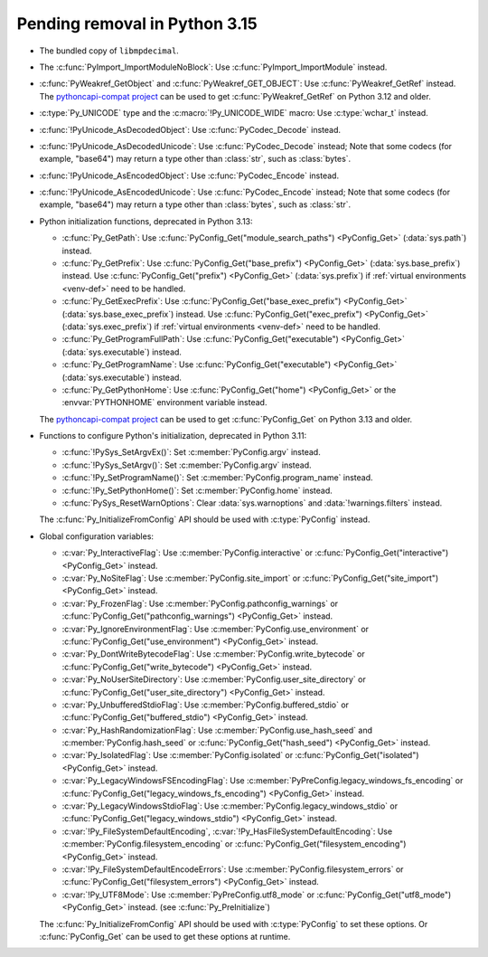 Pending removal in Python 3.15
^^^^^^^^^^^^^^^^^^^^^^^^^^^^^^

* The bundled copy of ``libmpdecimal``.
* The :c:func:`PyImport_ImportModuleNoBlock`:
  Use :c:func:`PyImport_ImportModule` instead.
* :c:func:`PyWeakref_GetObject` and :c:func:`PyWeakref_GET_OBJECT`:
  Use :c:func:`PyWeakref_GetRef` instead. The `pythoncapi-compat project
  <https://github.com/python/pythoncapi-compat/>`__ can be used to get
  :c:func:`PyWeakref_GetRef` on Python 3.12 and older.
* :c:type:`Py_UNICODE` type and the :c:macro:`!Py_UNICODE_WIDE` macro:
  Use :c:type:`wchar_t` instead.
* :c:func:`!PyUnicode_AsDecodedObject`:
  Use :c:func:`PyCodec_Decode` instead.
* :c:func:`!PyUnicode_AsDecodedUnicode`:
  Use :c:func:`PyCodec_Decode` instead; Note that some codecs (for example, "base64")
  may return a type other than :class:`str`, such as :class:`bytes`.
* :c:func:`!PyUnicode_AsEncodedObject`:
  Use :c:func:`PyCodec_Encode` instead.
* :c:func:`!PyUnicode_AsEncodedUnicode`:
  Use :c:func:`PyCodec_Encode` instead; Note that some codecs (for example, "base64")
  may return a type other than :class:`bytes`, such as :class:`str`.
* Python initialization functions, deprecated in Python 3.13:

  * :c:func:`Py_GetPath`:
    Use :c:func:`PyConfig_Get("module_search_paths") <PyConfig_Get>`
    (:data:`sys.path`) instead.
  * :c:func:`Py_GetPrefix`:
    Use :c:func:`PyConfig_Get("base_prefix") <PyConfig_Get>`
    (:data:`sys.base_prefix`) instead. Use :c:func:`PyConfig_Get("prefix")
    <PyConfig_Get>` (:data:`sys.prefix`) if :ref:`virtual environments
    <venv-def>` need to be handled.
  * :c:func:`Py_GetExecPrefix`:
    Use :c:func:`PyConfig_Get("base_exec_prefix") <PyConfig_Get>`
    (:data:`sys.base_exec_prefix`) instead. Use
    :c:func:`PyConfig_Get("exec_prefix") <PyConfig_Get>`
    (:data:`sys.exec_prefix`) if :ref:`virtual environments <venv-def>` need to
    be handled.
  * :c:func:`Py_GetProgramFullPath`:
    Use :c:func:`PyConfig_Get("executable") <PyConfig_Get>`
    (:data:`sys.executable`) instead.
  * :c:func:`Py_GetProgramName`:
    Use :c:func:`PyConfig_Get("executable") <PyConfig_Get>`
    (:data:`sys.executable`) instead.
  * :c:func:`Py_GetPythonHome`:
    Use :c:func:`PyConfig_Get("home") <PyConfig_Get>` or the
    :envvar:`PYTHONHOME` environment variable instead.

  The `pythoncapi-compat project
  <https://github.com/python/pythoncapi-compat/>`__ can be used to get
  :c:func:`PyConfig_Get` on Python 3.13 and older.

* Functions to configure Python's initialization, deprecated in Python 3.11:

  * :c:func:`!PySys_SetArgvEx()`:
    Set :c:member:`PyConfig.argv` instead.
  * :c:func:`!PySys_SetArgv()`:
    Set :c:member:`PyConfig.argv` instead.
  * :c:func:`!Py_SetProgramName()`:
    Set :c:member:`PyConfig.program_name` instead.
  * :c:func:`!Py_SetPythonHome()`:
    Set :c:member:`PyConfig.home` instead.
  * :c:func:`PySys_ResetWarnOptions`:
    Clear :data:`sys.warnoptions` and :data:`!warnings.filters` instead.

  The :c:func:`Py_InitializeFromConfig` API should be used with
  :c:type:`PyConfig` instead.

* Global configuration variables:

  * :c:var:`Py_InteractiveFlag`:
    Use :c:member:`PyConfig.interactive` or
    :c:func:`PyConfig_Get("interactive") <PyConfig_Get>` instead.
  * :c:var:`Py_NoSiteFlag`:
    Use :c:member:`PyConfig.site_import` or
    :c:func:`PyConfig_Get("site_import") <PyConfig_Get>` instead.
  * :c:var:`Py_FrozenFlag`:
    Use :c:member:`PyConfig.pathconfig_warnings` or
    :c:func:`PyConfig_Get("pathconfig_warnings") <PyConfig_Get>` instead.
  * :c:var:`Py_IgnoreEnvironmentFlag`:
    Use :c:member:`PyConfig.use_environment` or
    :c:func:`PyConfig_Get("use_environment") <PyConfig_Get>` instead.
  * :c:var:`Py_DontWriteBytecodeFlag`:
    Use :c:member:`PyConfig.write_bytecode` or
    :c:func:`PyConfig_Get("write_bytecode") <PyConfig_Get>` instead.
  * :c:var:`Py_NoUserSiteDirectory`:
    Use :c:member:`PyConfig.user_site_directory` or
    :c:func:`PyConfig_Get("user_site_directory") <PyConfig_Get>` instead.
  * :c:var:`Py_UnbufferedStdioFlag`:
    Use :c:member:`PyConfig.buffered_stdio` or
    :c:func:`PyConfig_Get("buffered_stdio") <PyConfig_Get>` instead.
  * :c:var:`Py_HashRandomizationFlag`:
    Use :c:member:`PyConfig.use_hash_seed`
    and :c:member:`PyConfig.hash_seed` or
    :c:func:`PyConfig_Get("hash_seed") <PyConfig_Get>` instead.
  * :c:var:`Py_IsolatedFlag`:
    Use :c:member:`PyConfig.isolated` or
    :c:func:`PyConfig_Get("isolated") <PyConfig_Get>` instead.
  * :c:var:`Py_LegacyWindowsFSEncodingFlag`:
    Use :c:member:`PyPreConfig.legacy_windows_fs_encoding` or
    :c:func:`PyConfig_Get("legacy_windows_fs_encoding") <PyConfig_Get>` instead.
  * :c:var:`Py_LegacyWindowsStdioFlag`:
    Use :c:member:`PyConfig.legacy_windows_stdio` or
    :c:func:`PyConfig_Get("legacy_windows_stdio") <PyConfig_Get>` instead.
  * :c:var:`!Py_FileSystemDefaultEncoding`, :c:var:`!Py_HasFileSystemDefaultEncoding`:
    Use :c:member:`PyConfig.filesystem_encoding` or
    :c:func:`PyConfig_Get("filesystem_encoding") <PyConfig_Get>` instead.
  * :c:var:`!Py_FileSystemDefaultEncodeErrors`:
    Use :c:member:`PyConfig.filesystem_errors` or
    :c:func:`PyConfig_Get("filesystem_errors") <PyConfig_Get>` instead.
  * :c:var:`!Py_UTF8Mode`:
    Use :c:member:`PyPreConfig.utf8_mode` or
    :c:func:`PyConfig_Get("utf8_mode") <PyConfig_Get>` instead.
    (see :c:func:`Py_PreInitialize`)

  The :c:func:`Py_InitializeFromConfig` API should be used with
  :c:type:`PyConfig` to set these options. Or :c:func:`PyConfig_Get` can be
  used to get these options at runtime.
